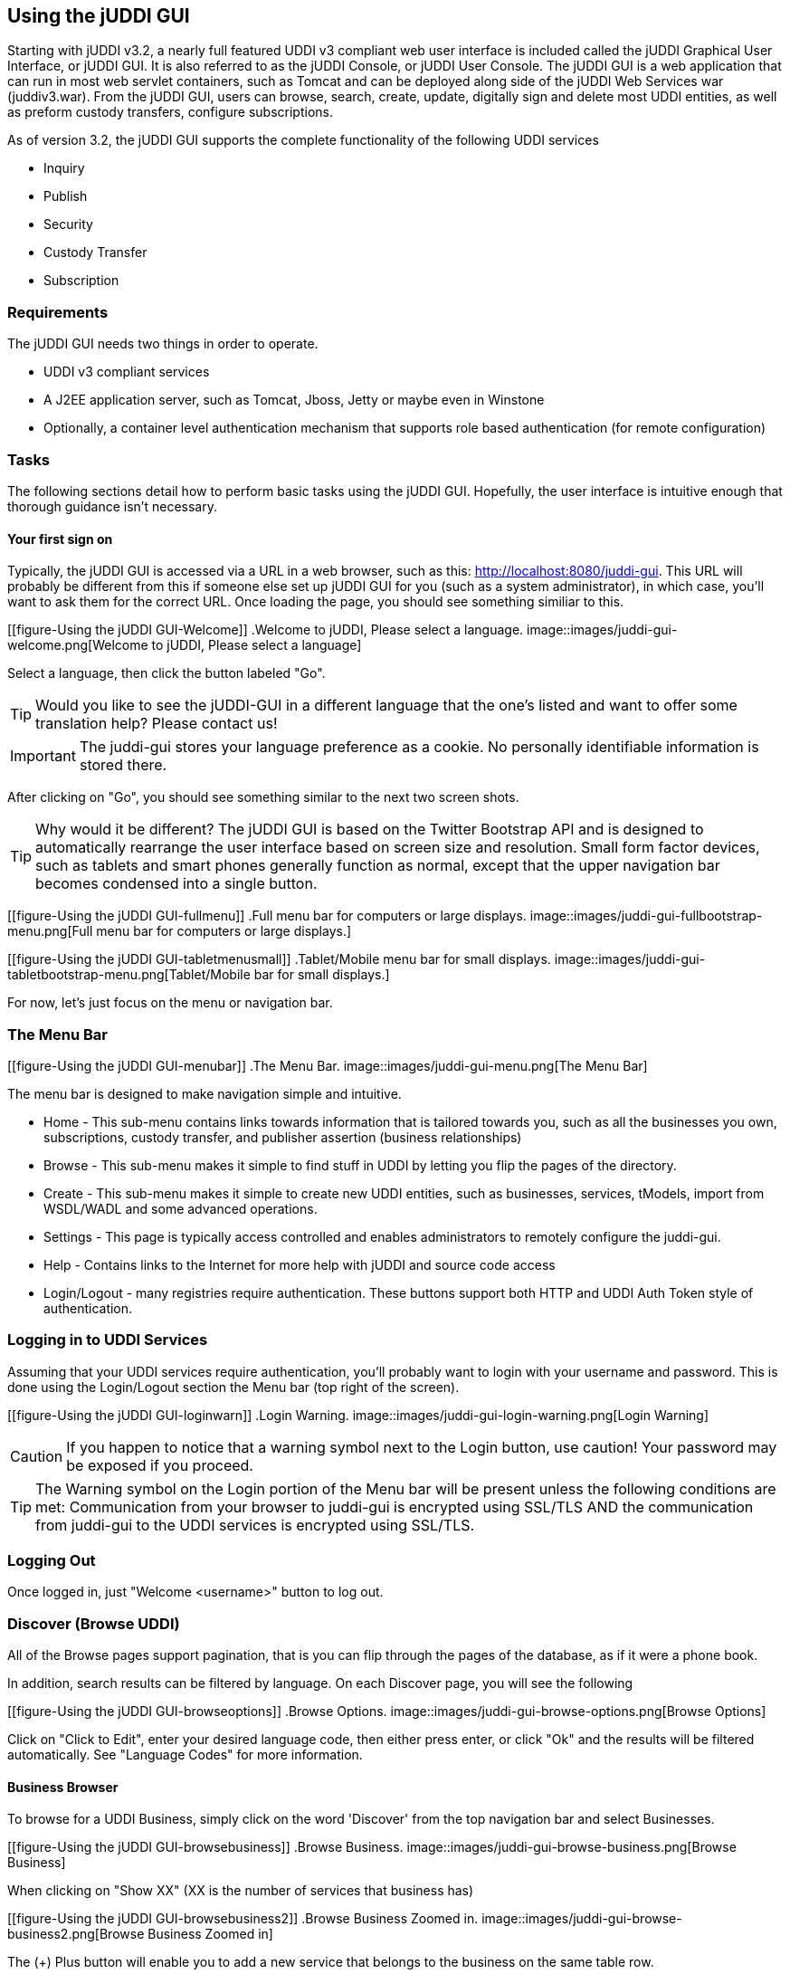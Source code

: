[[chapter-UsingTheJUDDIGUI]]
== Using the jUDDI GUI

Starting with jUDDI v3.2, a nearly full featured UDDI v3 compliant web user interface is included called the jUDDI Graphical User Interface, or jUDDI GUI. It is also referred to as the jUDDI Console, or jUDDI User Console. The jUDDI GUI is a web application that can run in most web servlet containers, such as Tomcat and can be deployed along side of the jUDDI Web Services war (juddiv3.war). From the jUDDI GUI, users can browse, search, create, update, digitally sign and delete most UDDI entities, as well as preform custody transfers, configure subscriptions.

As of version 3.2, the jUDDI GUI supports the complete functionality of the following UDDI services

* Inquiry
* Publish
* Security
* Custody Transfer
* Subscription


=== Requirements
The jUDDI GUI needs two things in order to operate.

* UDDI v3 compliant services
* A J2EE application server, such as Tomcat, Jboss, Jetty or maybe even in Winstone
* Optionally, a container level authentication mechanism that supports role based authentication (for remote configuration)

=== Tasks
The following sections detail how to perform basic tasks using the jUDDI GUI. Hopefully, the user interface is intuitive enough that thorough guidance isn't necessary.

==== Your first sign on
Typically, the jUDDI GUI is accessed via a URL in a web browser, such as this: http://localhost:8080/juddi-gui. This URL will probably be different from this if someone else set up jUDDI GUI for you (such as a system administrator), in which case, you'll want to ask them for the correct URL. Once loading the page, you should see something similiar to this.


[[figure-Using the jUDDI GUI-Welcome]]
.Welcome to jUDDI, Please select a language.
image::images/juddi-gui-welcome.png[Welcome to jUDDI, Please select a language]


Select a language, then click the button labeled "Go".

TIP: Would you like to see the jUDDI-GUI in a different language that the one's listed and want to offer some translation help? Please contact us!

IMPORTANT: The juddi-gui stores your language preference as a cookie. No personally identifiable information is stored there.

After clicking on "Go", you should see something similar to the next two screen shots.

TIP: Why would it be different? The jUDDI GUI is based on the Twitter Bootstrap API and is designed to automatically rearrange the user interface based on screen size and resolution. Small form factor devices, such as tablets and smart phones generally function as normal, except that the upper navigation bar becomes condensed into a single button.

[[figure-Using the jUDDI GUI-fullmenu]]
.Full menu bar for computers or large displays.
image::images/juddi-gui-fullbootstrap-menu.png[Full menu bar for computers or large displays.]

[[figure-Using the jUDDI GUI-tabletmenusmall]]
.Tablet/Mobile menu bar for small displays.
image::images/juddi-gui-tabletbootstrap-menu.png[Tablet/Mobile bar for small displays.]

For now, let's just focus on the menu or navigation bar.

=== The Menu Bar

[[figure-Using the jUDDI GUI-menubar]]
.The Menu Bar.
image::images/juddi-gui-menu.png[The Menu Bar]


The menu bar is designed to make navigation simple and intuitive. 

* Home - This sub-menu contains links towards information that is tailored towards you, such as all the businesses you own, subscriptions, custody transfer, and publisher assertion (business relationships)
* Browse - This sub-menu makes it simple to find stuff in UDDI by letting you flip the pages of the directory.
* Create - This sub-menu makes it simple to create new UDDI entities, such as businesses, services, tModels, import from WSDL/WADL and some advanced operations.
* Settings - This page is typically access controlled and enables administrators to remotely configure the juddi-gui.
* Help - Contains links to the Internet for more help with jUDDI and source code access
* Login/Logout - many registries require authentication. These buttons support both HTTP and UDDI Auth Token style of authentication.


=== Logging in to UDDI Services

Assuming that your UDDI services require authentication, you'll probably want to login with your username and password. This is done using the Login/Logout section the Menu bar (top right of the screen).

[[figure-Using the jUDDI GUI-loginwarn]]
.Login Warning.
image::images/juddi-gui-login-warning.png[Login Warning]


CAUTION: If you happen to notice that a warning symbol next to the Login button, use caution! Your password may be exposed if you proceed.

TIP: The Warning symbol on the Login portion of the Menu bar will be present unless the following conditions are met: Communication from your browser to juddi-gui is encrypted using SSL/TLS AND the communication from juddi-gui to the UDDI services is encrypted using SSL/TLS.

=== Logging Out

Once logged in, just "Welcome <username>" button to log out.

=== Discover (Browse UDDI)

All of the Browse pages support pagination, that is you can flip through the pages of the database, as if it were a phone book.

In addition, search results can be filtered by language. On each Discover page, you will see the following

[[figure-Using the jUDDI GUI-browseoptions]]
.Browse Options.
image::images/juddi-gui-browse-options.png[Browse Options]


Click on "Click to Edit", enter your desired language code, then either press enter, or click "Ok" and the results will be filtered automatically. See "Language Codes" for more information.

==== Business Browser

To browse for a UDDI Business, simply click on the word 'Discover' from the top navigation bar and select Businesses.

[[figure-Using the jUDDI GUI-browsebusiness]]
.Browse Business.
image::images/juddi-gui-browse-business.png[Browse Business]

When clicking on "Show XX" (XX is the number of services that business has)


[[figure-Using the jUDDI GUI-browsebusiness2]]
.Browse Business Zoomed in.
image::images/juddi-gui-browse-business2.png[Browse Business Zoomed in]


The (+) Plus button will enable you to add a new service that belongs to the business on the same table row.

==== Service Browser

To browse for a UDDI Service, simply click on the word 'Discover' from the top navigation bar and select Services. Clicking on the Name of the service, will bring you to the Service Editor page. Click on the owning Business key to bring you to the Business Editor page.

[[figure-Using the jUDDI GUI-servicebrowser]]
.Service Browser.
image::images/juddi-gui-browse-services.png[Service Browser]


==== tModel Browser

To browse for a UDDI tModel simply click on the word 'Discover' from the top navigation bar and select tModel. Clicking on the Key of the tModel, will bring you to the tModel Editor page. 

[[figure-Using the jUDDI GUI-tmodelbrowser]]
.tModel Browser.
image::images/juddi-gui-browse-tmodel.png[tModel Browser]

==== Search

Searching UDDI provides you with the capabilities to make both simple and complex queries. To search, simply click on the word 'Discover' from the top navigation bar and select 'Search'. 

[[figure-Using the jUDDI GUI-search]]
.Search.
image::images/juddi-gui-search.png[Search]

You first need to select what you're looking for. You can either search a Business, Service, Binding Template, or tModel.

TIP: Not all combinations are valid. For instance, you can't search for a Binding Template by Name because UDDI's binding templates do not have names.

IMPORTANT: UDDI offers a wider, richer search capability. The juddi-gui's search page is in comparison, limited. If you have the need for more complex searches, you'll probably have to write some code to do so.

TIP: When using the wildcards (%, ?), you have to add the find qualifier, approximateMatch.

=== Creating new Entities

The jUDDI GUI has the ability to create and register new UDDI entities.

==== Create a tModel

From the menu, select Create, then tModel. For tModels, the only required item is the Name element.

==== Create a tModek Key Generator (Partition)

IMPORTANT: If you want to create your own UDDI keys (recommended) rather than use the not so user friendly server generated GUID values, then you'll have to make a Key Generator first! Read on!

A tModel Key Generator is a special kind of tModel that enables you to define your own keys (for anything in UDDI) for your own "domain". A "domain" is similar to the Domain Name System used by the Internet to resolve user friendly names, such as www.apache.org, to an IP address.  This effectively allows you to define any arbitrary UDDI key prefix that you want. For example, if you wanted a UDDI key defined as "uddi:www.mycompany.com:salesbusiness1", you would first have to create a tModel key generator (partition) with the value of "uddi:www.mycompany.com:keygenerator". TModel keys must start with "uddi:" and end with ":keygenerator". This is part of the UDDI specification and acts as a governance mechanism. You can also create a tModel Key Generator by using the Create tModel menu option and by adding the appropriate settings (assuming you know the secret sauce) or you can simply click on the word 'Create' from the top navigation bar and select 'tModel Partition (Key Generator)'. 

[[figure-Using the jUDDI GUI-keypart]]
.Create a tModel Key Generator (Partition).
image::images/juddi-gui-tmodel-keygen.png[Create a tModel Key Generator (Partition)]

TIP: You can also use nested partitions such as "uddi:www.mycompany.com:keygenerator" and "uddi:www.mycompany.com:sales:keygenerator". UDDI uses the colon ":" as a separator for partitions. This will enable you to make UDDI keys such as "uddi:www.mycompany.com:biz1" and "uddi:www.mycompany.com:sales:biz2". 

TIP: UDDI key names can be at MOST 255 characters long!

==== Create a Business

The UDDI Business entity enables you to define and advertise your business with a variety of ways. To create a new business, simply click on the word 'Create' from the top navigation bar and select 'Business'. 

TIP: The "Create", "Business" page is also the same page to use when editing an existing business.

[[figure-Using the jUDDI GUI-createbiz]]
.Create Business.
image::images/juddi-gui-create-business.png[Create a Business]

Businesses in UDDI only require you to define at least one name. All of fields are optional. Business entities can have 0 or more of just about everything. For now, let's just make a Name, give it a Value and then save our new business. To add a new Name, click the "+" button next to the "Name". Then click on "Click to edit" next to "Value". If you make a mistake or wish to remove the "Name" or any other element, click on the trash can.

[[figure-Using the jUDDI GUI-createbiz3]]
.How to Add and Delete items.
image::images/juddi-gui-create-business3.png[How to Add and Delete items]

If you read the previous section on tModel Key Generators, then you know all about UDDI keys. This is your one and only chance to get it right. Once your done, click "Save". Congrats! You've just made your first UDDI business!

IMPORTANT: When working with UDDI entities, you cannot change the UDDI key after it has been created.

The Business Editor/Creator web page, along with the other editor/creator pages, has a ton of other interesting things that you can do. Since there's way too much stuff to look at, we broke them up into logical sections.

[[figure-Using the jUDDI GUI-createbiz2]]
.Business Editor's Section.
image::images/juddi-gui-create-business2.png[Business Editor's Section]

In case you can't see the picture above:

* General - Names and Descriptions
* Discovery URLs - Usually a link to a web page
* Contacts - Points of Contact, such as Sales, Tech Support, etc
* Categories - These reference tModels and act as a way to categorize your business.
* Identifiers - Can be used for Tax IDs, DUNS Number, or anything else that you can think of.
* Services - This is the meat and potatoes of UDDI, advertising all the great services that your business provides.
* Signatures - Digital Signatures prevent tampering
* Operational Info - Who created it and when
* Related Businesses - This is where people can find out if you have a business relationship with someone else. It's also called Publisher Assertions.

TIP: Clicking on each tab will supply additional information.

TIP: If a business, service, or tModel is signed, the juddi-gui will automatically attempt to validate the signature. You'll see a thumbs up or thumbs down icon to let you know.

==== Create a Service

Creating a new service is simple so long as you remember that a service must be attached to a business. There are a few ways to create a new business.

The first option is to locate the business that you wish to add a service to via the Business Browser and then click the Plug button.

[[figure-Using the jUDDI GUI-createservice1]]
.Add a Service via Business Browser.
image::images/juddi-gui-service-add1.png[Add a Service via Business Browser]

The second option is to bring up the Business Editor for the business you want to add a service to, then click on the Services tab, then "Add a Service".

[[figure-Using the jUDDI GUI-createservice2]]
.Add a Service via Business Editor.
image::images/juddi-gui-service-add2.png[Add a Service via Business Editor]

TIP: Services require at least one name. Everything else is considered optional.

==== Import from WSDL or WADL

The jUDDI client provides programmatic access to convert a WSDL or WADL document into UDDI Service and tModel entries. The juddi-gui takes advantage of this and provides a simple to use interface to quickly and easily import your SOAP and REST services into UDDI.

From the Create menu, select Register Services from WSDL or WADL.

The process is pretty straight forward.

1.Provide the location of the WSDL or WADL file. It must be web accessible from the server hosting juddi-gui.war. If it is password protected (such as Digest, Basic or NTLM) provide a password to access the WSDL or WADL. Your credentials will not be saved anywhere.
1.The key domain. The imported UDDI service, binding, and tModels will all use this key partition/domain for key generation. The juddi-gui will populate this field with the domain of the URL entered in step 1. If you don't like, go ahead and change it. One will be automatically created for you.
1.Pick a business to attach the imported data to.
1.Review and Approve. The Preview button will do all of the processing except saving the content, so it is a good way to get a preview of what will happen. Save will do the processing and save it.

[[figure-Using the jUDDI GUI-importwsdl]]
.Importing a Service from WSDL or WADL.
image::images/juddi-gui-import-wsdl.png[Importing a Service from WSDL or WADL]

=== Custody Transfers

Custody Transfers are used to give away ownership and edit permission for UDDI business and tModels. It's not used very often, but the workflow is simple.

1.Two business representatives agree to transfer either a business(s) or tModel(s) from business A to business B.
1.Business A creates a transfer token
1.Business A gives the transfer token data to Business B's representative (perhaps via email?)
1.Business B accepts the token and transfers the ownership over.

All of these actions are processed at the Transfer Ownership page from the Home menu.

[[figure-Using the jUDDI GUI-custodytransfer]]
.Custody Transfer.
image::images/juddi-gui-transfer.png[Custody Transfer]

=== Publisher Assertions

Publisher Assertions are how two different businesses can setup a UDDI Business Relationship. This essentially means that other users can see that this is a relationship between business A and B and that they can perform queries based on the relationship.

[[figure-Using the jUDDI GUI-publisherassertion]]
.Publisher Assertion.
image::images/juddi-gui-publisherassertion.png[Publisher Assertion]


=== Subscriptions

Subscriptions in UDDI are used to easily detect when changes are made to a UDDI node.

==== Create a new subscription

To create a new subscription, you must first be logged in. Click on Home, then Create Subscription.

Subscriptions can either be for a set of specific items or for search results.

[[figure-Using the jUDDI GUI-createsub1]]
.Create a Subscription, Specific Item or Search Results.
image::images/juddi-gui-subscription1.png[Create a Subscription, Specific Item or Search Results]

In our example, we've selected a set of specific items.

[[figure-Using the jUDDI GUI-createsub2]]
.Create a Subscription, Select Items.
image::images/juddi-gui-subscription2.png[Create a Subscription, Select Items

To add an item to the list, click on Add. The item chooser will appear. Check each item to add them to the list. To remove, select the item, then click remove.

[[figure-Using the jUDDI GUI-createsub3]]
.Create a Subscription, Add an item using the chooser.
image::images/juddi-gui-subscription3.png[Create a Subscription, Add an item using the chooser]

Specific items are added by entity keys.

[[figure-Using the jUDDI GUI-createsub4]]
.Create a Subscription, Item Added.
image::images/juddi-gui-subscription4.png[Create a Subscription, Item added]

Next is the delivery mechanism. The UDDI node can deliver the notifications to you if you have your own implementation of the UDDI Subscription Listener service. (The juddi-client contains this for you if you were looking to develop a solution). In addition, the UDDI node can email the results to you (in XML format).

TIP: Since jUDDI 3.2.1, you can also configure jUDDI to send you a more human readable version of the subscription notification. To configure, all that is needed is to add a special transport tModel instance to your subscription binding, uddi:uddi.org:transport:userfriendlysmtp.

The other option is to periodically poll the UDDI server and get your subscription results (see the News Feed). 

Here, we've selected the, I'll pick them up, option.

[[figure-Using the jUDDI GUI-createsub5]]
.Create a Subscription, Delivery Mechanism.
image::images/juddi-gui-subscription5.png[Create a Subscription, Delivery Mechanism]

The final slider provides subscription options. 
* Expiration - a date where the subscription expires
* Notification Interval - this is only used when the UDDI node sends the notifications to you via the Subscription Listener Service
* Brief - If true, the UDDI node will only tell you which items have changed, not what the change was.

[[figure-Using the jUDDI GUI-createsub6]]
.Create a Subscription, Options.
image::images/juddi-gui-subscription6.png[Create a Subscription, Options]

==== View My Subscriptions

To view, edit, and delete existing subscriptions, click on Home, then View Subscriptions.

[[figure-Using the jUDDI GUI-viewsub]]
.View Subscriptions.
image::images/juddi-gui-subscription-view.png[View Subscriptions]

==== View the News Feed

The New Feed is a simple page designed to show you subscription results for the past 24 hrs. To view the news feed, click on Home, then News Feed.

[[UsingDigitalSignatures]]
=== Using Digital Signatures in juddi-gui

The juddi-gui makes working with digital signatures simple and enables you do digitally sign and protect entities right from the web browser. It allows you to sign business, services and tModels.

TIP: Digital signatures are performed using the jUDDI Digital Signature Applet which requires a Java plugin for your web browser, as well as a digital certificate (X509).

TIP: You also need to have an X509 Certificate installed in either your Windows My/Current User Certificate Store or your MacOS Key Chain certificate store.

==== Sign a Business, Service or tModel

[[figure-Using the jUDDI GUI-sign1]]
.Select an entity, then click Digitally Sign.
image::images/juddi-gui-sign1.png[Select an entity, then click Digitally Sign]

[[figure-Using the jUDDI GUI-sign2]]
.Java Plugin Warnings.
image::images/juddi-gui-sign2.png[Java Plugin Warnings]

Select a certificate, then if you're ready to sign, click on "Digitally Sign". This will automatically generate the signature and save it in the UDDI server.

[[figure-Using the jUDDI GUI-sign3]]
.Select a Signing Certificate.
image::images/juddi-gui-signerpanel1.png[Select a Signing Certificate]

Click on Certificate Info will display the following panel. This is useful if you have a few certificates that are similarly named.

[[figure-Using the jUDDI GUI-sign4]]
.Certificate Details.
image::images/juddi-gui-signerpanel3.png[Certificate Details]

The settings tab gives you a number of options for advanced users. We recommend that you leave the defaults as is.

[[figure-Using the jUDDI GUI-sign5]]
.Signature Settings.
image::images/juddi-gui-signerpanel2.png[Signature Settings]

==== Verify a signed UDDI entity

Once an entity is signed, the juddi-gui will always attempt to validate the signature and will notify you if its signed and whether or not its valid.

In the following example, the business was signed.

[[figure-Using the jUDDI GUI-validate]]
.Valid Signed Entity.
image::images/juddi-gui-signed-valid.png[Valid Signed Entity]

IMPORTANT: UDDI entities are hierarchical. A signed business entities includes all of the data for its services and binding templates. Any change to a service or binding template will cause the business's signature to be invalid. TModels are not affected by this.

In the following example, one of the services own by the business was changed. Note that the signature is now invalid due to the alteration.

[[figure-Using the jUDDI GUI-invalid]]
.Invalid Signed Entity.
image::images/juddi-gui-signed-invalid.png[Invalid Signed Entity]


=== Configuration

The configuration page is usually restricted to system administrators. There are many fields that are displayed. Some of the are editable, others are not. In general, the following settings can be changed (the others are just for troubleshooting and informational purposes).

Details on configuration is located in chapter, jUDDI Server Configuration.

WARNING: Saving updates to the console configuration in _juddi-gui/WEB-INF/classes/META-INF/uddi.xml_ will only work if the juddi-gui is deployed as a folder.

=== Language Codes

The Language Code is a field supported by UDDI that is inherited from the errata for XML Schema, which references RFC 3066, which can be read here: http://www.ietf.org/rfc/rfc3066.txt/. In general, Language Codes are either 2 or 5 characters but can by up to 26 characters. Here's a few examples

* en
* en_US
* es_US

More can be found here: http://www.i18nguy.com/unicode/language-identifiers.html

=== Switching Nodes

The jUDDI GUI supports connectivity to multiple UDDI nodes. A UDDI Node is simple a collection of UDDI services that are all connected to the same data source. Another way to put it this, 'a UDDI server'. Each browser session to the jUDDI GUI has the ability to select the current Node connection. The current Node select is always saved as a cookie. To avoid any potential confusion, the currently selected Node is available both from the drop down Settings menu, and on the bottom of every page.

To switch nodes, simply select the desired node from the Settings menu.

IMPORTANT: When switching nodes, any unsaved work that you have will be lost. You will also be logged out of the old node if you were signed in.

[[figure-Using the jUDDI GUI-noswitcher]]
.Node Switcher.
image::images/juddi-gui-nodeswitcher.png[Node Switcher]

TIP: Administrators can define the default node via the Setting, Configuration page.

=== Adding Additional Language Translations

Adding support for a new translation is relatively simple.

. Identify what language you want to add (i.e. French)
. Identify the two letter language code (i.e. fr)
. Copy the default language resource file "web.properties" and name it "web_fr.properties".
. Edit "web_fr.properties" and translating each phrase as needed. It's a standard Java properties file that uses the format key=value.
. Place this new file within "juddi-gui/WEB-INF/classes/org/apache/juddi/webconsole/resources"
. Edit the "index.jsp" file in "juddi-gui" to add the new line for the "fr" langauge code. It's towards the bottom.
. Restart Tomcat or your application server and test.

Finally, contributions are always welcome. Either open a ticket with our issue tracker and attached the new translation or open a pull request.
